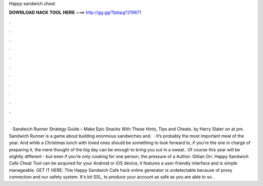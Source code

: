 Happy sandwich cheat

𝐃𝐎𝐖𝐍𝐋𝐎𝐀𝐃 𝐇𝐀𝐂𝐊 𝐓𝐎𝐎𝐋 𝐇𝐄𝐑𝐄 ===> http://gg.gg/11pbpg?219871

.

.

.

.

.

.

.

.

.

.

.

.

 · Sandwich Runner Strategy Guide – Make Epic Snacks With These Hints, Tips and Cheats. by Harry Slater on at pm. Sandwich Runner is a game about building enormous sandwiches and.  · It’s probably the most important meal of the year. And while a Christmas lunch with loved ones should be something to look forward to, if you’re the one in charge of preparing it, the mere thought of the big day can be enough to bring you out in a sweat.. Of course this year will be slightly different - but even if you’re only cooking for one person, the pressure of a Author: Gillian Orr. Happy Sandwich Cafe Cheat Tool can be acquired for your Android or iOS device, it features a user-friendly interface and is simple manageable. GET IT HERE:  This Happy Sandwich Cafe hack online generator is undetectable because of proxy connection and our safety system. It's bit SSL, to produce your account as safe as you are able to so .